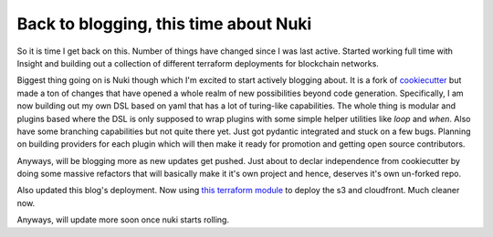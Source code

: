 Back to blogging, this time about Nuki
======================================

So it is time I get back on this.  Number of things have changed since I was last active.  Started working full time with Insight and building out a collection of different terraform deployments for blockchain networks.

Biggest thing going on is Nuki though which I'm excited to start actively blogging about. It is a fork of `cookiecutter <https://github.com/cookiecutter/cookiecutter>`_ but made a ton of changes that have opened a whole realm of new possibilities beyond code generation. Specifically, I am now building out my own DSL based on yaml that has a lot of turing-like capabilities. The whole thing is modular and plugins based where the DSL is only supposed to wrap plugins with some simple helper utilities like `loop` and `when`.  Also have some branching capabilities but not quite there yet. Just got pydantic integrated and stuck on a few bugs.  Planning on building providers for each plugin which will then make it ready for promotion and getting open source contributors.

Anyways, will be blogging more as new updates get pushed.  Just about to declar independence from cookiecutter by doing some massive refactors that will basically make it it's own project and hence, deserves it's own un-forked repo.

Also updated this blog's deployment. Now using `this terraform module <https://github.com/insight-infrastructure/terraform-aws-cloudfront-static-site>`_ to deploy the s3 and cloudfront.  Much cleaner now.

Anyways, will update more soon once nuki starts rolling.

.. author:: default
.. categories:: none
.. tags:: none
.. comments::
